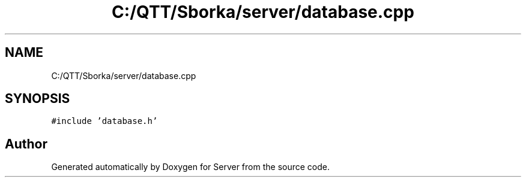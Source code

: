 .TH "C:/QTT/Sborka/server/database.cpp" 3 "Sat Oct 29 2022" "Version 1.6" "Server" \" -*- nroff -*-
.ad l
.nh
.SH NAME
C:/QTT/Sborka/server/database.cpp
.SH SYNOPSIS
.br
.PP
\fC#include 'database\&.h'\fP
.br

.SH "Author"
.PP 
Generated automatically by Doxygen for Server from the source code\&.

